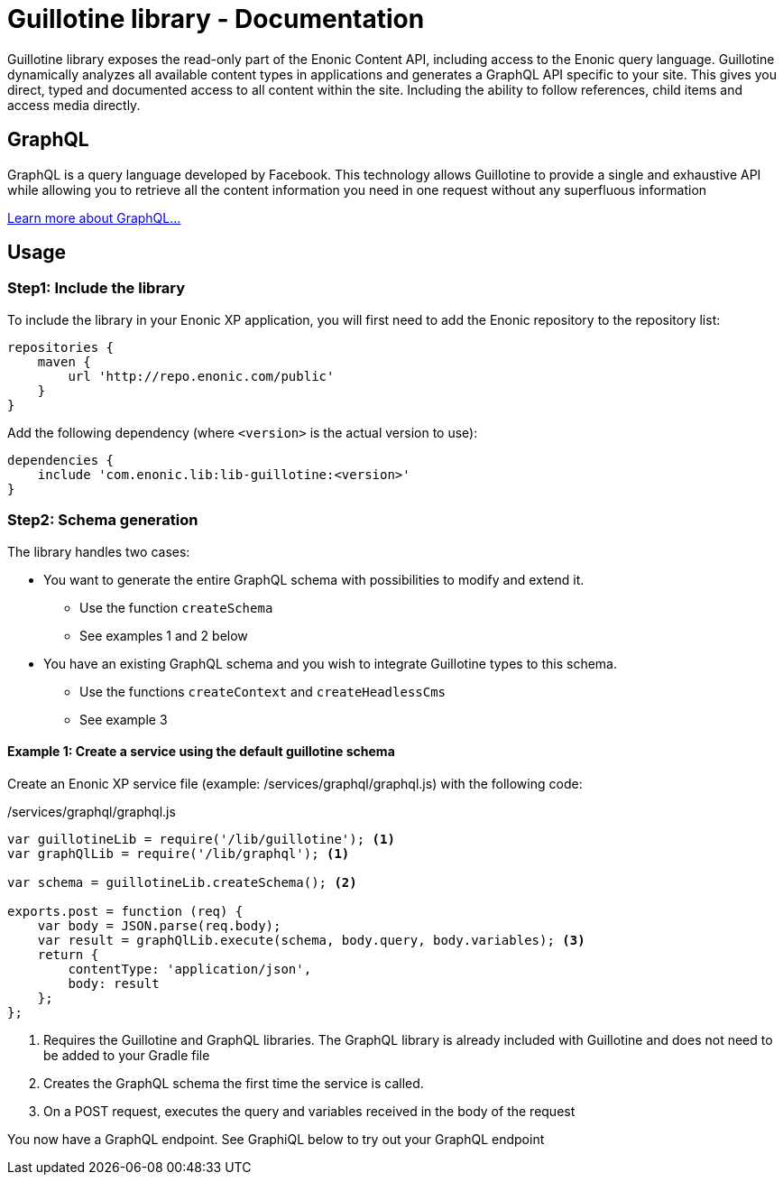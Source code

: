 = Guillotine library - Documentation

Guillotine library exposes the read-only part of the Enonic Content API, 
including access to the Enonic query language. 
Guillotine dynamically analyzes all available content types in applications and 
generates a GraphQL API specific to your site. 
This gives you direct, typed and documented access to all content within the site. 
Including the ability to follow references, child items and access media directly.

== GraphQL

GraphQL is a query language developed by Facebook. 
This technology allows Guillotine to provide a single and exhaustive API 
while allowing you to retrieve all the content information you need in one request without any superfluous information

http://graphql.org/learn/[Learn more about GraphQL...]

== Usage

=== Step1: Include the library

To include the library in your Enonic XP application, 
you will first need to add the Enonic repository to the repository list:

[source,gradle]
----
repositories {
    maven {
        url 'http://repo.enonic.com/public'
    }
}
----

Add the following dependency (where `<version>` is the actual version to use):

[source,gradle]
----
dependencies {
    include 'com.enonic.lib:lib-guillotine:<version>'
}
----

=== Step2: Schema generation

The library handles two cases:

* You want to generate the entire GraphQL schema with possibilities to modify and extend it.
** Use the function `createSchema`
** See examples 1 and 2 below
* You have an existing GraphQL schema and you wish to integrate Guillotine types to this schema.
** Use the functions `createContext` and `createHeadlessCms`
** See example 3

==== Example 1: Create a service using the default guillotine schema

Create an Enonic XP service file (example: /services/graphql/graphql.js) with the following code:

./services/graphql/graphql.js
[source,javascript]
----
var guillotineLib = require('/lib/guillotine'); <1>
var graphQlLib = require('/lib/graphql'); <1>

var schema = guillotineLib.createSchema(); <2>

exports.post = function (req) {
    var body = JSON.parse(req.body);
    var result = graphQlLib.execute(schema, body.query, body.variables); <3>
    return {
        contentType: 'application/json',
        body: result
    };
};
----
<1> Requires the Guillotine and GraphQL libraries. 
The GraphQL library is already included with Guillotine and does not need to be added to your Gradle file
<2> Creates the GraphQL schema the first time the service is called. 
<3> On a POST request, executes the query and variables received in the body of the request

You now have a GraphQL endpoint. See GraphiQL below to try out your GraphQL endpoint



